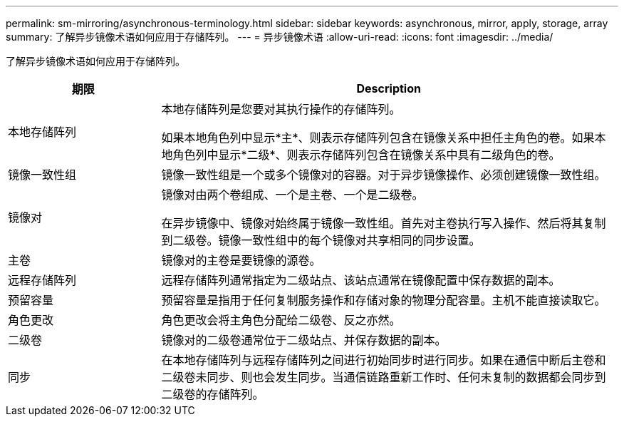 ---
permalink: sm-mirroring/asynchronous-terminology.html 
sidebar: sidebar 
keywords: asynchronous, mirror, apply, storage, array 
summary: 了解异步镜像术语如何应用于存储阵列。 
---
= 异步镜像术语
:allow-uri-read: 
:icons: font
:imagesdir: ../media/


[role="lead"]
了解异步镜像术语如何应用于存储阵列。

[cols="1a,3a"]
|===
| 期限 | Description 


 a| 
本地存储阵列
 a| 
本地存储阵列是您要对其执行操作的存储阵列。

如果本地角色列中显示*主*、则表示存储阵列包含在镜像关系中担任主角色的卷。如果本地角色列中显示*二级*、则表示存储阵列包含在镜像关系中具有二级角色的卷。



 a| 
镜像一致性组
 a| 
镜像一致性组是一个或多个镜像对的容器。对于异步镜像操作、必须创建镜像一致性组。



 a| 
镜像对
 a| 
镜像对由两个卷组成、一个是主卷、一个是二级卷。

在异步镜像中、镜像对始终属于镜像一致性组。首先对主卷执行写入操作、然后将其复制到二级卷。镜像一致性组中的每个镜像对共享相同的同步设置。



 a| 
主卷
 a| 
镜像对的主卷是要镜像的源卷。



 a| 
远程存储阵列
 a| 
远程存储阵列通常指定为二级站点、该站点通常在镜像配置中保存数据的副本。



 a| 
预留容量
 a| 
预留容量是指用于任何复制服务操作和存储对象的物理分配容量。主机不能直接读取它。



 a| 
角色更改
 a| 
角色更改会将主角色分配给二级卷、反之亦然。



 a| 
二级卷
 a| 
镜像对的二级卷通常位于二级站点、并保存数据的副本。



 a| 
同步
 a| 
在本地存储阵列与远程存储阵列之间进行初始同步时进行同步。如果在通信中断后主卷和二级卷未同步、则也会发生同步。当通信链路重新工作时、任何未复制的数据都会同步到二级卷的存储阵列。

|===